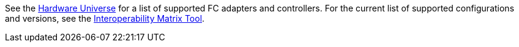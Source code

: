 See the link:https://hwu.netapp.com/Home/Index[Hardware Universe^] for a list of supported FC adapters and controllers. For the current list of supported configurations and versions, see the link:https://mysupport.netapp.com/matrix/[Interoperability Matrix Tool^].
